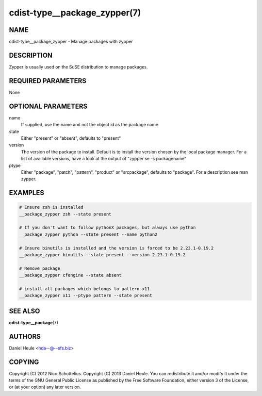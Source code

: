 cdist-type__package_zypper(7)
=============================

NAME
----
cdist-type__package_zypper - Manage packages with zypper


DESCRIPTION
-----------
Zypper is usually used on the SuSE distribution to manage packages.


REQUIRED PARAMETERS
-------------------
None


OPTIONAL PARAMETERS
-------------------
name
    If supplied, use the name and not the object id as the package name.

state
    Either "present" or "absent", defaults to "present"

version
    The version of the package to install. Default is to install the version
    chosen by the local package manager. For a list of available versions,
    have a look at the output of "zypper se -s packagename"

ptype
    Either "package", "patch", "pattern", "product" or "srcpackage", defaults to "package". For a description see man zypper.


EXAMPLES
--------

.. code-block:: sh

    # Ensure zsh is installed
    __package_zypper zsh --state present

    # If you don't want to follow pythonX packages, but always use python
    __package_zypper python --state present --name python2

    # Ensure binutils is installed and the version is forced to be 2.23.1-0.19.2
    __package_zypper binutils --state present --version 2.23.1-0.19.2

    # Remove package
    __package_zypper cfengine --state absent

    # install all packages which belongs to pattern x11
    __package_zypper x11 --ptype pattern --state present


SEE ALSO
--------
:strong:`cdist-type__package`\ (7)


AUTHORS
-------
Daniel Heule <hda--@--sfs.biz>


COPYING
-------
Copyright \(C) 2012 Nico Schottelius.
Copyright \(C) 2013 Daniel Heule.
You can redistribute it and/or modify it under the terms of the
GNU General Public License as published by the Free Software Foundation,
either version 3 of the License, or (at your option) any later version.

